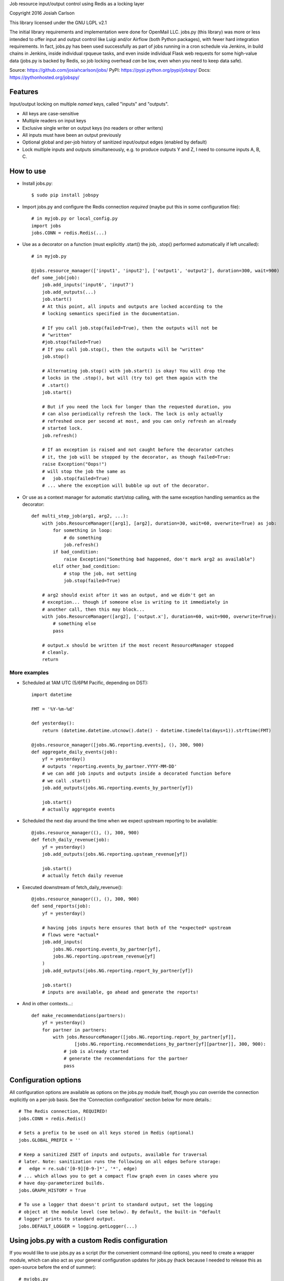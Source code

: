 
Job resource input/output control using Redis as a locking layer

Copyright 2016 Josiah Carlson

This library licensed under the GNU LGPL v2.1

The initial library requirements and implementation were done for OpenMail LLC.
jobs.py (this library) was more or less intended to offer input and output
control like Luigi and/or Airflow (both Python packages), with fewer hard
integration requirements. In fact, jobs.py has been used successfully as part
of jobs running in a cron schedule via Jenkins, in build chains in Jenkins,
inside individual rpqueue tasks, and even inside individual Flask web requests
for some high-value data (jobs.py is backed by Redis, so job locking overhead
*can* be low, even when you need to keep data safe).

Source: https://github.com/josiahcarlson/jobs/
PyPI: https://pypi.python.org/pypi/jobspy/
Docs: https://pythonhosted.org/jobspy/

Features
========

Input/output locking on multiple *named* keys, called "inputs" and "outputs".

* All keys are case-sensitive
* Multiple readers on input keys
* Exclusive single writer on output keys (no readers or other writers)
* All inputs must have been an output previously
* Optional global and per-job history of sanitized input/output edges (enabled
  by default)
* Lock multiple inputs and outputs simultaneously, e.g. to produce outputs Y and
  Z, I need to consume inputs A, B, C.

How to use
==========

* Install jobs.py::

    $ sudo pip install jobspy

* Import jobs.py and configure the Redis connection *required* (maybe put this
  in some configuration file)::

    # in myjob.py or local_config.py
    import jobs
    jobs.CONN = redis.Redis(...)

* Use as a decorator on a function (must explicitly .start() the job, .stop()
  performed automatically if left uncalled)::

    # in myjob.py

    @jobs.resource_manager(['input1', 'input2'], ['output1', 'output2'], duration=300, wait=900)
    def some_job(job):
        job.add_inputs('input6', 'input7')
        job.add_outputs(...)
        job.start()
        # At this point, all inputs and outputs are locked according to the
        # locking semantics specified in the documentation.

        # If you call job.stop(failed=True), then the outputs will not be
        # "written"
        #job.stop(failed=True)
        # If you call job.stop(), then the outputs will be "written"
        job.stop()

        # Alternating job.stop() with job.start() is okay! You will drop the
        # locks in the .stop(), but will (try to) get them again with the
        # .start()
        job.start()

        # But if you need the lock for longer than the requested duration, you
        # can also periodically refresh the lock. The lock is only actually
        # refreshed once per second at most, and you can only refresh an already
        # started lock.
        job.refresh()

        # If an exception is raised and not caught before the decorator catches
        # it, the job will be stopped by the decorator, as though failed=True:
        raise Exception("Oops!")
        # will stop the job the same as
        #   job.stop(failed=True)
        # ... where the exception will bubble up out of the decorator.

* Or use as a context manager for automatic start/stop calling, with the same
  exception handling semantics as the decorator::

    def multi_step_job(arg1, arg2, ...):
        with jobs.ResourceManager([arg1], [arg2], duration=30, wait=60, overwrite=True) as job:
            for something in loop:
                # do something
                job.refresh()
            if bad_condition:
                raise Exception("Something bad happened, don't mark arg2 as available")
            elif other_bad_condition:
                # stop the job, not setting
                job.stop(failed=True)

        # arg2 should exist after it was an output, and we didn't get an
        # exception... though if someone else is writing to it immediately in
        # another call, then this may block...
        with jobs.ResourceManager([arg2], ['output.x'], duration=60, wait=900, overwrite=True):
            # something else
            pass

        # output.x should be written if the most recent ResourceManager stopped
        # cleanly.
        return

More examples
-------------

* Scheduled at 1AM UTC (5/6PM Pacific, depending on DST)::

        import datetime

        FMT = '%Y-%m-%d'

        def yesterday():
            return (datetime.datetime.utcnow().date() - datetime.timedelta(days=1)).strftime(FMT)

        @jobs.resource_manager([jobs.NG.reporting.events], (), 300, 900)
        def aggregate_daily_events(job):
            yf = yesterday()
            # outputs 'reporting.events_by_partner.YYYY-MM-DD'
            # we can add job inputs and outputs inside a decorated function before
            # we call .start()
            job.add_outputs(jobs.NG.reporting.events_by_partner[yf])

            job.start()
            # actually aggregate events

* Scheduled the next day around the time when we expect upstream reporting to
  be available::

        @jobs.resource_manager((), (), 300, 900)
        def fetch_daily_revenue(job):
            yf = yesterday()
            job.add_outputs(jobs.NG.reporting.upsteam_revenue[yf])

            job.start()
            # actually fetch daily revenue

* Executed downstream of fetch_daily_revenue()::

        @jobs.resource_manager((), (), 300, 900)
        def send_reports(job):
            yf = yesterday()

            # having jobs inputs here ensures that both of the *expected* upstream
            # flows were *actual*
            job.add_inputs(
                jobs.NG.reporting.events_by_partner[yf],
                jobs.NG.reporting.upstream_revenue[yf]
            )
            job.add_outputs(jobs.NG.reporting.report_by_partner[yf])

            job.start()
            # inputs are available, go ahead and generate the reports!

* And in other contexts...::

        def make_recommendations(partners):
            yf = yesterday()
            for partner in partners:
                with jobs.ResourceManager([jobs.NG.reporting.report_by_partner[yf]],
                        [jobs.NG.reporting.recommendations_by_partner[yf][partner]], 300, 900):
                    # job is already started
                    # generate the recommendations for the partner
                    pass


Configuration options
=====================

All configuration options are available as options on the jobs.py module itself,
though you *can* override the connection explicitly on a per-job basis. See the
'Connection configuration' section below for more details.::

    # The Redis connection, REQUIRED!
    jobs.CONN = redis.Redis()

    # Sets a prefix to be used on all keys stored in Redis (optional)
    jobs.GLOBAL_PREFIX = ''

    # Keep a sanitized ZSET of inputs and outputs, available for traversal
    # later. Note: sanitization runs the following on all edges before storage:
    #   edge = re.sub('[0-9][0-9-]*', '*', edge)
    # ... which allows you to get a compact flow graph even in cases where you
    # have day-parameterized builds.
    jobs.GRAPH_HISTORY = True

    # To use a logger that doesn't print to standard output, set the logging
    # object at the module level (see below). By default, the built-in "default
    # logger" prints to standard output.
    jobs.DEFAULT_LOGGER = logging.getLogger(...)

Using jobs.py with a custom Redis configuration
===============================================

If you would like to use jobs.py as a script (for the convenient command-line
options), you need to create a wrapper module, which can also act as your
general configuration updates for jobs.py (hack because I needed to release
this as open-source before the end of summer)::


    # myjobs.py
    import jobs
    jobs.CONN = ...
    jobs.DEFAULT_LOGGER = ...
    jobs.GLOBAL_PREFIX = ...
    jobs.GRAPH_HISTORY = ...

    from jobs import *

    if __name__ == '__main__':
        main()

Then you can use this as::

    $ python myjobs.py --help


And you can use ``myjobs.py`` everywhere, which will have all of your
configuration handled.::

    # daily_report.py
    import myjobs

    @myjobs.resource_manager(...)
    def daily_reporting(job, ...):
        # exactly the same as before.

